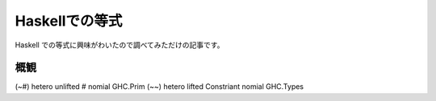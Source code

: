 ###############
Haskellでの等式
###############

Haskell での等式に興味がわいたので調べてみただけの記事です。

****
概観
****

==== ======== ======== ========== ====== =========
名前 多型か？ 軽性     返り値     約振り 定義箇所
==== ======== ======== ========== ====== =========
(~#) hetero   unlifted #          nomial GHC.Prim
(~~) hetero   lifted   Constriant nomial GHC.Types
